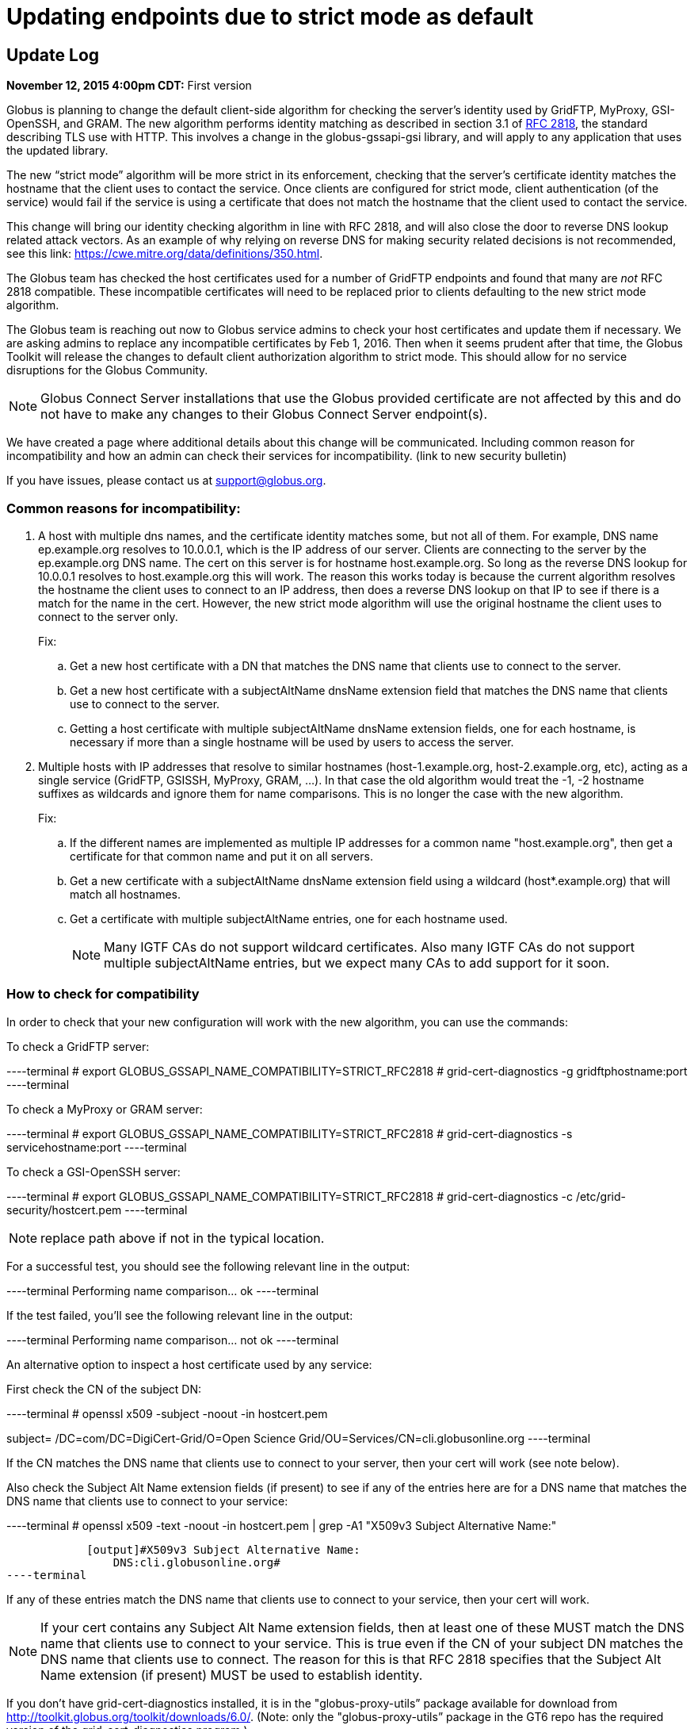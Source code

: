 = Updating endpoints due to strict mode as default

== Update Log
*November 12, 2015 4:00pm CDT:* First version

Globus is planning to change the default client-side algorithm for checking the server’s identity used by GridFTP, MyProxy, GSI-OpenSSH, and GRAM.  The new algorithm performs identity matching as described in section 3.1 of link:https://tools.ietf.org/html/rfc2818[RFC 2818], the standard describing TLS use with HTTP.   This involves a change in the globus-gssapi-gsi library, and will apply to any application that uses the updated library.

The new “strict mode” algorithm will be more strict in its enforcement, checking that the server’s certificate identity matches the hostname that the client uses to contact the service.  Once clients are configured for strict mode, client authentication (of the service) would fail if the service is using a certificate that does not match the hostname that the client used to contact the service.

This change will bring our identity checking algorithm in line with RFC 2818, and will also close the door to reverse DNS lookup related attack vectors. As an example of why relying on reverse DNS for making security related decisions is not recommended, see this link: https://cwe.mitre.org/data/definitions/350.html.

The Globus team has checked the host certificates used for a number of GridFTP endpoints and found that many are _not_ RFC 2818 compatible.  These incompatible certificates will need to be replaced prior to clients defaulting to the new strict mode algorithm.

The Globus team is reaching out now to Globus service admins to check your host certificates and update them if necessary.  We are asking admins to replace any incompatible certificates by Feb 1, 2016.  Then when it seems prudent after that time, the Globus Toolkit will release the changes to default client authorization algorithm to strict mode.  This should allow for no service disruptions for the Globus Community.

NOTE: Globus Connect Server installations that use the Globus provided certificate are not affected by this and do not have to make any changes to their Globus Connect Server endpoint(s).

We have created a page where additional details about this change will be communicated.  Including common reason for incompatibility and how an admin can check their services for incompatibility.
(link to new security bulletin)

If you have issues, please contact us at support@globus.org.

=== Common reasons for incompatibility:
. A host with multiple dns names, and the certificate identity matches some, but not all of them. For example, DNS name ep.example.org resolves to 10.0.0.1, which is the IP address of our server. Clients are connecting to the server by the ep.example.org DNS name. The cert on this server is for hostname host.example.org. So long as the reverse DNS lookup for 10.0.0.1 resolves to host.example.org this will work. The reason this works today is because the current algorithm resolves the hostname the client uses to connect to an IP address, then does a reverse DNS lookup on that IP to see if there is a match for the name in the cert. However, the new strict mode algorithm will use the original hostname the client uses to connect to the server only.
+
Fix:
+
.. Get a new host certificate with a DN that matches the DNS name that clients use to connect to the server.
.. Get a new host certificate with a subjectAltName dnsName extension field that matches the DNS name that clients use to connect to the server. 
.. Getting a host certificate with multiple subjectAltName dnsName extension fields, one for each hostname, is necessary if more than a single hostname will be used by users to access the server. 
+
. Multiple hosts with IP addresses that resolve to similar hostnames (host-1.example.org, host-2.example.org, etc), acting as a single service (GridFTP, GSISSH, MyProxy, GRAM, ...). In that case the old algorithm would treat the -1, -2 hostname suffixes as wildcards and ignore them for name comparisons. This is no longer the case with the new algorithm.
+
Fix:
+
.. If the different names are implemented as multiple IP addresses for a common name "host.example.org", then get a certificate for that common name and put it on all servers. 
.. Get a new certificate with a subjectAltName dnsName extension field using a wildcard (host*.example.org) that will match all hostnames.
.. Get a certificate with multiple subjectAltName entries, one for each hostname used.
+
NOTE: Many IGTF CAs do not support wildcard certificates. Also many IGTF CAs do not support multiple subjectAltName entries, but we expect many CAs to add support for it soon.

=== How to check for compatibility
In order to check that your new configuration will work with the new algorithm, you can use the commands:

To check a GridFTP server:

----terminal
# [input]#export GLOBUS_GSSAPI_NAME_COMPATIBILITY=STRICT_RFC2818#
# [input]#grid-cert-diagnostics -g gridftphostname:port#
----terminal

To check a MyProxy or GRAM server:

----terminal
# [input]#export GLOBUS_GSSAPI_NAME_COMPATIBILITY=STRICT_RFC2818#
# [input]#grid-cert-diagnostics -s servicehostname:port#
----terminal

To check a GSI-OpenSSH server:

----terminal
# [input]#export GLOBUS_GSSAPI_NAME_COMPATIBILITY=STRICT_RFC2818#
# [input]#grid-cert-diagnostics -c /etc/grid-security/hostcert.pem#
----terminal

NOTE: replace path above if not in the typical location.

For a successful test, you should see the following relevant line in the output:

----terminal
[output]#Performing name comparison... ok#
----terminal

If the test failed, you’ll see the following relevant line in the output:

----terminal
[output]#Performing name comparison... not ok#
----terminal

An alternative option to inspect a host certificate used by any service:

First check the CN of the subject DN:

----terminal
# [input]#openssl x509 -subject -noout -in hostcert.pem#

[output]#subject= /DC=com/DC=DigiCert-Grid/O=Open Science
Grid/OU=Services/CN=cli.globusonline.org#
----terminal

If the CN matches the  DNS name that clients use to connect to your server, then your cert will work (see note below).

Also check the Subject Alt Name extension fields (if present) to see if any of the entries here are for a DNS name that matches the DNS name that clients use to connect to your service:

----terminal
# [input]#openssl x509 -text -noout -in hostcert.pem | grep -A1 "X509v3 Subject Alternative Name:"#

            [output]#X509v3 Subject Alternative Name: 
                DNS:cli.globusonline.org#
----terminal

If any of these entries match the DNS name that clients use to connect to your service, then your cert will work.

NOTE: If your cert contains any Subject Alt Name extension fields, then at least one of these MUST match the DNS name that clients use to connect to your service. This is true even if the CN of your subject DN matches the DNS name that clients use to connect. The reason for this is that RFC 2818 specifies that the Subject Alt Name extension (if present) MUST be used to establish identity.

If you don’t have grid-cert-diagnostics installed, it is in the "globus-proxy-utils” package available for download from http://toolkit.globus.org/toolkit/downloads/6.0/.
(Note: only the "globus-proxy-utils” package in the GT6 repo has the required version of the grid-cert-diagnostics program.)

If you have grid-cert-diagnostics installed, but the -g/-s option is not recognized, then update to the latest version of the "globus-proxy-utils” package from the GT6 repo.